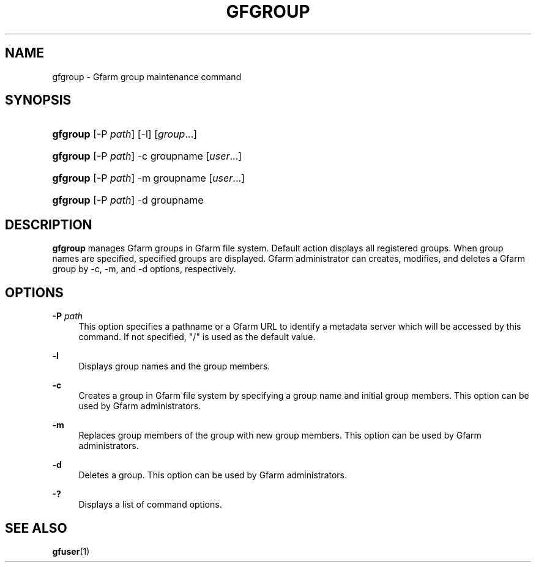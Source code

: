 '\" t
.\"     Title: gfgroup
.\"    Author: [FIXME: author] [see http://docbook.sf.net/el/author]
.\" Generator: DocBook XSL Stylesheets v1.76.1 <http://docbook.sf.net/>
.\"      Date: 20 Jan 2010
.\"    Manual: Gfarm
.\"    Source: Gfarm
.\"  Language: English
.\"
.TH "GFGROUP" "1" "20 Jan 2010" "Gfarm" "Gfarm"
.\" -----------------------------------------------------------------
.\" * Define some portability stuff
.\" -----------------------------------------------------------------
.\" ~~~~~~~~~~~~~~~~~~~~~~~~~~~~~~~~~~~~~~~~~~~~~~~~~~~~~~~~~~~~~~~~~
.\" http://bugs.debian.org/507673
.\" http://lists.gnu.org/archive/html/groff/2009-02/msg00013.html
.\" ~~~~~~~~~~~~~~~~~~~~~~~~~~~~~~~~~~~~~~~~~~~~~~~~~~~~~~~~~~~~~~~~~
.ie \n(.g .ds Aq \(aq
.el       .ds Aq '
.\" -----------------------------------------------------------------
.\" * set default formatting
.\" -----------------------------------------------------------------
.\" disable hyphenation
.nh
.\" disable justification (adjust text to left margin only)
.ad l
.\" -----------------------------------------------------------------
.\" * MAIN CONTENT STARTS HERE *
.\" -----------------------------------------------------------------
.SH "NAME"
gfgroup \- Gfarm group maintenance command
.SH "SYNOPSIS"
.HP \w'\fBgfgroup\fR\ 'u
\fBgfgroup\fR [\-P\ \fIpath\fR] [\-l] [\fIgroup\fR...]
.HP \w'\fBgfgroup\fR\ 'u
\fBgfgroup\fR [\-P\ \fIpath\fR] \-c groupname [\fIuser\fR...]
.HP \w'\fBgfgroup\fR\ 'u
\fBgfgroup\fR [\-P\ \fIpath\fR] \-m groupname [\fIuser\fR...]
.HP \w'\fBgfgroup\fR\ 'u
\fBgfgroup\fR [\-P\ \fIpath\fR] \-d groupname
.SH "DESCRIPTION"
.PP

\fBgfgroup\fR
manages Gfarm groups in Gfarm file system\&. Default action displays all registered groups\&. When group names are specified, specified groups are displayed\&. Gfarm administrator can creates, modifies, and deletes a Gfarm group by \-c, \-m, and \-d options, respectively\&.
.SH "OPTIONS"
.PP
\fB\-P\fR \fIpath\fR
.RS 4
This option specifies a pathname or a Gfarm URL to identify a metadata server which will be accessed by this command\&. If not specified, "/" is used as the default value\&.
.RE
.PP
\fB\-l\fR
.RS 4
Displays group names and the group members\&.
.RE
.PP
\fB\-c\fR
.RS 4
Creates a group in Gfarm file system by specifying a group name and initial group members\&. This option can be used by Gfarm administrators\&.
.RE
.PP
\fB\-m\fR
.RS 4
Replaces group members of the group with new group members\&. This option can be used by Gfarm administrators\&.
.RE
.PP
\fB\-d\fR
.RS 4
Deletes a group\&. This option can be used by Gfarm administrators\&.
.RE
.PP
\fB\-?\fR
.RS 4
Displays a list of command options\&.
.RE
.SH "SEE ALSO"
.PP

\fBgfuser\fR(1)
